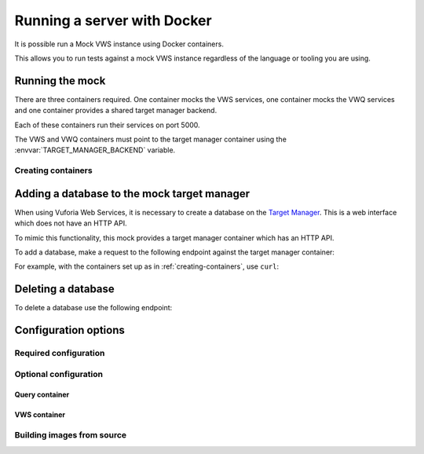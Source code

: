 Running a server with Docker
============================

It is possible run a Mock VWS instance using Docker containers.

This allows you to run tests against a mock VWS instance regardless of the language or tooling you are using.

Running the mock
----------------

There are three containers required.
One container mocks the VWS services, one container mocks the VWQ services and one container provides a shared target manager backend.

Each of these containers run their services on port 5000.

The VWS and VWQ containers must point to the target manager container using the :envvar:`TARGET_MANAGER_BACKEND` variable.

.. _creating-containers:

Creating containers
^^^^^^^^^^^^^^^^^^^

.. prompt:: bash

   docker network create -d bridge vws-bridge-network
   docker run \
       --detach \
       --publish 5005:5000 \
       --name vuforia-target-manager-mock \
       --network vws-bridge-network \
       adamtheturtle/vuforia-target-manager-mock
   docker run \
       --detach \
       --publish 5006:5000 \
       -e TARGET_MANAGER_BACKEND=vuforia-target-manager-mock:5000 \
       --network vws-bridge-network \
       adamtheturtle/vuforia-vws-mock
   docker run \
       --detach \
       --publish 5007:5000 \
       -e TARGET_MANAGER_BACKEND=vuforia-target-manager-mock:5000 \
       --network vws-bridge-network \
       adamtheturtle/vuforia-vwq-mock


Adding a database to the mock target manager
--------------------------------------------

When using Vuforia Web Services, it is necessary to create a database on the `Target Manager`_.
This is a web interface which does not have an HTTP API.

To mimic this functionality, this mock provides a target manager container which has an HTTP API.

To add a database, make a request to the following endpoint against the target manager container:

.. autoflask:: mock_vws._flask_server.target_manager:TARGET_MANAGER_FLASK_APP
   :endpoints: create_database

For example, with the containers set up as in :ref:`creating-containers`, use ``curl``:

.. prompt:: bash $ auto

   $ curl --request POST \
     --header "Content-Type: application/json" \
     --data '{}' \
     '127.0.0.1:5005/databases'
   {
       "client_access_key": "2d61c1d17bb94694bee77c1f1f41e5d9",
       "client_secret_key": "b73f8170cf7d42728fa8ce66221ad147",
       "database_name": "e515df24ba944f43b8f7969bc98af107",
       "server_access_key": "cb1759871a504875ab5f96d6db5ff79b",
       "server_secret_key": "9b8533d912ad4aa79cb61b6ee197ece2",
       "state_name": "WORKING",
       "targets": []
   }

Deleting a database
-------------------

To delete a database use the following endpoint:

.. autoflask:: mock_vws._flask_server.target_manager:TARGET_MANAGER_FLASK_APP
   :endpoints: delete_database


.. _Target Manager: https://developer.vuforia.com/target-manager


Configuration options
---------------------

Required configuration
^^^^^^^^^^^^^^^^^^^^^^

.. envvar:: TARGET_MANAGER_BACKEND

   This is required by the VWS mock and the VWQ mock containers.
   This is the route to the target manager container from the other containers.

Optional configuration
^^^^^^^^^^^^^^^^^^^^^^

Query container
~~~~~~~~~~~~~~~

.. envvar:: DELETION_PROCESSING_SECONDS

   The number of seconds after a target deletion is recognized that the
   query endpoint will return a 500 response on a match.

   Default 3.0

.. envvar:: DELETION_RECOGNITION_SECONDS

   The number of seconds after a target has been deleted that the query
   endpoint will still recognize the target for.

   Default 0.2

VWS container
~~~~~~~~~~~~~

.. envvar:: PROCESSING_TIME_SECONDS

   The number of seconds to process each image for.

   Default 0.5

Building images from source
^^^^^^^^^^^^^^^^^^^^^^^^^^^

.. prompt:: bash

   export REPOSITORY_ROOT=$PWD
   export DOCKERFILE_DIR=$REPOSITORY_ROOT/src/mock_vws/_flask_server/dockerfiles
   export BASE_DOCKERFILE=$DOCKERFILE_DIR/base/Dockerfile
   export TARGET_MANAGER_DOCKERFILE=$DOCKERFILE_DIR/target_manager/Dockerfile
   export VWS_DOCKERFILE=$DOCKERFILE_DIR/vws/Dockerfile
   export VWQ_DOCKERFILE=$DOCKERFILE_DIR/vwq/Dockerfile

   export TARGET_MANAGER_TAG=adamtheturtle/vuforia-target-manager-mock:latest
   export VWS_TAG=adamtheturtle/vuforia-vws-mock:latest
   export VWQ_TAG=adamtheturtle/vuforia-vwq-mock:latest

   docker buildx build $REPOSITORY_ROOT --file $TARGET_MANAGER_DOCKERFILE --tag $TARGET_MANAGER_TAG
   docker buildx build $REPOSITORY_ROOT --file $VWS_DOCKERFILE --tag $VWS_TAG
   docker buildx build $REPOSITORY_ROOT --file $VWQ_DOCKERFILE --tag $VWQ_TAG
